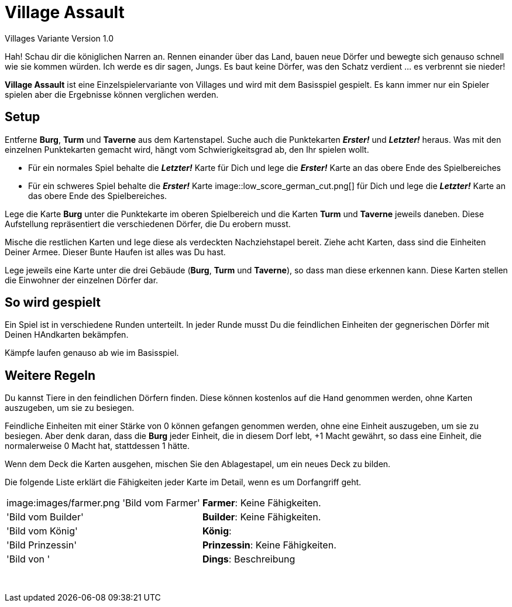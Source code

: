 # Village Assault 
Villages Variante Version 1.0

Hah! Schau dir die königlichen Narren an. Rennen einander über das Land, bauen neue Dörfer und bewegte sich genauso schnell wie sie kommen würden. Ich werde es dir sagen, Jungs. Es baut keine Dörfer, was den Schatz verdient ... es verbrennt sie nieder!

**Village Assault** ist eine Einzelspielervariante von Villages und wird mit dem Basisspiel gespielt. Es kann immer nur ein Spieler spielen aber die Ergebnisse können verglichen werden.

## Setup
Entferne **Burg**, **Turm** und **Taverne** aus dem Kartenstapel. Suche auch die Punktekarten _**Erster!**_ und _**Letzter!**_ heraus. Was mit den einzelnen Punktekarten gemacht wird, hängt vom Schwierigkeitsgrad ab, den Ihr spielen wollt.

-	Für ein normales Spiel behalte die _**Letzter!**_ Karte für Dich und lege die _**Erster!**_ Karte an das obere Ende des Spielbereiches
-	Für ein schweres Spiel behalte die _**Erster!**_ Karte image::low_score_german_cut.png[] für Dich und lege die _**Letzter!**_ Karte an das obere Ende des Spielbereiches.

Lege die Karte **Burg** unter die Punktekarte im oberen Spielbereich und die Karten **Turm** und **Taverne** jeweils daneben. Diese Aufstellung repräsentiert die verschiedenen Dörfer, die Du erobern musst.

Mische die restlichen Karten und lege diese als verdeckten Nachziehstapel bereit. Ziehe acht Karten, dass sind die Einheiten Deiner Armee. Dieser Bunte Haufen ist alles was Du hast.

Lege jeweils eine Karte unter die drei Gebäude (**Burg**, **Turm** und **Taverne**), so dass man diese erkennen kann. Diese Karten stellen die Einwohner der einzelnen Dörfer dar.

## So wird gespielt
Ein Spiel ist in verschiedene Runden unterteilt. In jeder Runde musst Du die feindlichen Einheiten der gegnerischen Dörfer mit Deinen HAndkarten bekämpfen.

Kämpfe laufen genauso ab wie im Basisspiel.

## Weitere Regeln 
Du kannst Tiere in den feindlichen Dörfern finden. Diese können kostenlos auf
die Hand genommen werden, ohne Karten auszugeben, um sie zu besiegen.

Feindliche Einheiten mit einer Stärke von 0 können gefangen genommen werden, 
ohne eine Einheit auszugeben, um sie zu besiegen. Aber denk daran, dass die 
**Burg** jeder Einheit, die in diesem Dorf lebt, +1 Macht gewährt, so dass eine 
Einheit, die normalerweise 0 Macht hat, stattdessen 1 hätte.

Wenn dem Deck die Karten ausgehen, mischen Sie den Ablagestapel, um ein neues Deck zu bilden.

Die folgende Liste erklärt die Fähigkeiten jeder Karte im Detail, wenn es um Dorfangriff geht.
[cols=2*]
|===
|image:images/farmer.png 'Bild vom Farmer'
|**Farmer**: Keine Fähigkeiten. 
|'Bild vom Builder'
|**Builder**: Keine Fähigkeiten. 
|'Bild vom König'
|**König**:
|'Bild Prinzessin'
|**Prinzessin**: Keine Fähigkeiten.
|'Bild von '
|**Dings**: Beschreibung
|
|
|
|
|
|
|
|
|
|
|
|
|
|
|
|
|
|
|
|
|
|
|===
